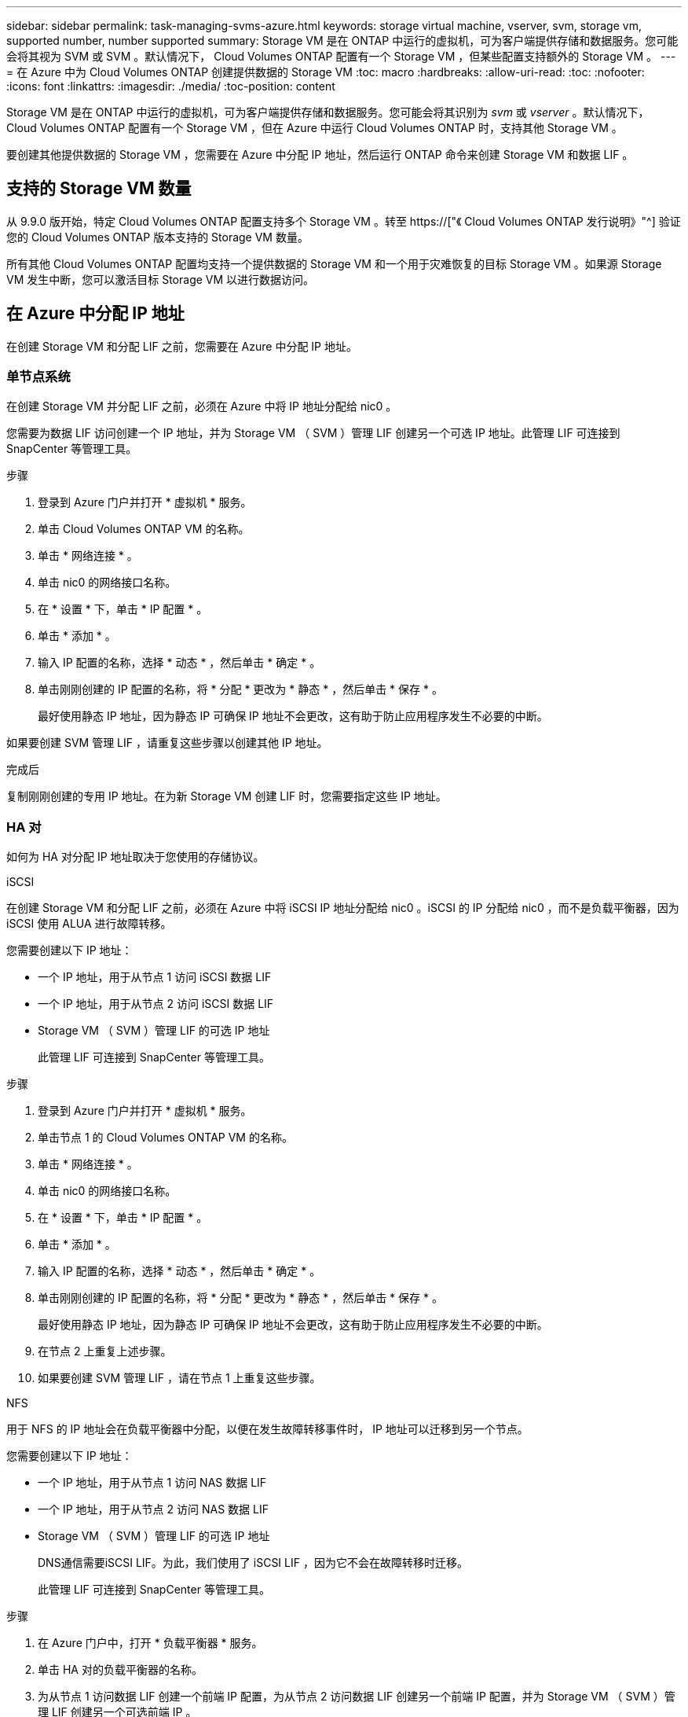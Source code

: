 ---
sidebar: sidebar 
permalink: task-managing-svms-azure.html 
keywords: storage virtual machine, vserver, svm, storage vm, supported number, number supported 
summary: Storage VM 是在 ONTAP 中运行的虚拟机，可为客户端提供存储和数据服务。您可能会将其视为 SVM 或 SVM 。默认情况下， Cloud Volumes ONTAP 配置有一个 Storage VM ，但某些配置支持额外的 Storage VM 。 
---
= 在 Azure 中为 Cloud Volumes ONTAP 创建提供数据的 Storage VM
:toc: macro
:hardbreaks:
:allow-uri-read: 
:toc: 
:nofooter: 
:icons: font
:linkattrs: 
:imagesdir: ./media/
:toc-position: content


[role="lead"]
Storage VM 是在 ONTAP 中运行的虚拟机，可为客户端提供存储和数据服务。您可能会将其识别为 _svm_ 或 _vserver_ 。默认情况下， Cloud Volumes ONTAP 配置有一个 Storage VM ，但在 Azure 中运行 Cloud Volumes ONTAP 时，支持其他 Storage VM 。

要创建其他提供数据的 Storage VM ，您需要在 Azure 中分配 IP 地址，然后运行 ONTAP 命令来创建 Storage VM 和数据 LIF 。



== 支持的 Storage VM 数量

从 9.9.0 版开始，特定 Cloud Volumes ONTAP 配置支持多个 Storage VM 。转至 https://["《 Cloud Volumes ONTAP 发行说明》"^] 验证您的 Cloud Volumes ONTAP 版本支持的 Storage VM 数量。

所有其他 Cloud Volumes ONTAP 配置均支持一个提供数据的 Storage VM 和一个用于灾难恢复的目标 Storage VM 。如果源 Storage VM 发生中断，您可以激活目标 Storage VM 以进行数据访问。



== 在 Azure 中分配 IP 地址

在创建 Storage VM 和分配 LIF 之前，您需要在 Azure 中分配 IP 地址。



=== 单节点系统

在创建 Storage VM 并分配 LIF 之前，必须在 Azure 中将 IP 地址分配给 nic0 。

您需要为数据 LIF 访问创建一个 IP 地址，并为 Storage VM （ SVM ）管理 LIF 创建另一个可选 IP 地址。此管理 LIF 可连接到 SnapCenter 等管理工具。

.步骤
. 登录到 Azure 门户并打开 * 虚拟机 * 服务。
. 单击 Cloud Volumes ONTAP VM 的名称。
. 单击 * 网络连接 * 。
. 单击 nic0 的网络接口名称。
. 在 * 设置 * 下，单击 * IP 配置 * 。
. 单击 * 添加 * 。
. 输入 IP 配置的名称，选择 * 动态 * ，然后单击 * 确定 * 。
. 单击刚刚创建的 IP 配置的名称，将 * 分配 * 更改为 * 静态 * ，然后单击 * 保存 * 。
+
最好使用静态 IP 地址，因为静态 IP 可确保 IP 地址不会更改，这有助于防止应用程序发生不必要的中断。



如果要创建 SVM 管理 LIF ，请重复这些步骤以创建其他 IP 地址。

.完成后
复制刚刚创建的专用 IP 地址。在为新 Storage VM 创建 LIF 时，您需要指定这些 IP 地址。



=== HA 对

如何为 HA 对分配 IP 地址取决于您使用的存储协议。

[role="tabbed-block"]
====
.iSCSI
--
在创建 Storage VM 和分配 LIF 之前，必须在 Azure 中将 iSCSI IP 地址分配给 nic0 。iSCSI 的 IP 分配给 nic0 ，而不是负载平衡器，因为 iSCSI 使用 ALUA 进行故障转移。

您需要创建以下 IP 地址：

* 一个 IP 地址，用于从节点 1 访问 iSCSI 数据 LIF
* 一个 IP 地址，用于从节点 2 访问 iSCSI 数据 LIF
* Storage VM （ SVM ）管理 LIF 的可选 IP 地址
+
此管理 LIF 可连接到 SnapCenter 等管理工具。



.步骤
. 登录到 Azure 门户并打开 * 虚拟机 * 服务。
. 单击节点 1 的 Cloud Volumes ONTAP VM 的名称。
. 单击 * 网络连接 * 。
. 单击 nic0 的网络接口名称。
. 在 * 设置 * 下，单击 * IP 配置 * 。
. 单击 * 添加 * 。
. 输入 IP 配置的名称，选择 * 动态 * ，然后单击 * 确定 * 。
. 单击刚刚创建的 IP 配置的名称，将 * 分配 * 更改为 * 静态 * ，然后单击 * 保存 * 。
+
最好使用静态 IP 地址，因为静态 IP 可确保 IP 地址不会更改，这有助于防止应用程序发生不必要的中断。

. 在节点 2 上重复上述步骤。
. 如果要创建 SVM 管理 LIF ，请在节点 1 上重复这些步骤。


--
.NFS
--
用于 NFS 的 IP 地址会在负载平衡器中分配，以便在发生故障转移事件时， IP 地址可以迁移到另一个节点。

您需要创建以下 IP 地址：

* 一个 IP 地址，用于从节点 1 访问 NAS 数据 LIF
* 一个 IP 地址，用于从节点 2 访问 NAS 数据 LIF
* Storage VM （ SVM ）管理 LIF 的可选 IP 地址
+
DNS通信需要iSCSI LIF。为此，我们使用了 iSCSI LIF ，因为它不会在故障转移时迁移。

+
此管理 LIF 可连接到 SnapCenter 等管理工具。



.步骤
. 在 Azure 门户中，打开 * 负载平衡器 * 服务。
. 单击 HA 对的负载平衡器的名称。
. 为从节点 1 访问数据 LIF 创建一个前端 IP 配置，为从节点 2 访问数据 LIF 创建另一个前端 IP 配置，并为 Storage VM （ SVM ）管理 LIF 创建另一个可选前端 IP 。
+
.. 在 * 设置 * 下，单击 * 前端 IP 配置 * 。
.. 单击 * 添加 * 。
.. 输入前端IP的名称、选择Cloud Volumes ONTAP HA对的子网、并保留*动态*选项、在具有可用性区域的区域中、保留*区域冗余*选项、以确保在区域发生故障时IP地址仍然可用。
+
image:screenshot_azure_frontend_ip.png["在选择了名称和子网的 Azure 门户中添加前端 IP 地址的屏幕截图。"]

.. 单击刚刚创建的前端 IP 配置的名称，将 * 分配 * 更改为 * 静态 * ，然后单击 * 保存 * 。
+
最好使用静态 IP 地址，因为静态 IP 可确保 IP 地址不会更改，这有助于防止应用程序发生不必要的中断。



. 为刚刚创建的每个前端 IP 添加运行状况探测。
+
.. 在负载平衡器的 * 设置 * 下，单击 * 运行状况探针 * 。
.. 单击 * 添加 * 。
.. 输入运行状况探测的名称，并输入介于 63005 和 65000 之间的端口号。保留其他字段的默认值。
+
端口号必须介于 63005 和 65000 之间，这一点很重要。例如，如果要创建三个运行状况探测，则可以输入端口号为 63005 ， 63006 和 63007 的探测。

+
image:screenshot_azure_health_probe.gif["在输入名称和端口的 Azure 门户中添加运行状况探针的屏幕截图。"]



. 为每个前端 IP 创建新的负载平衡规则。
+
.. 在负载平衡器的 * 设置 * 下，单击 * 负载平衡规则 * 。
.. 单击 * 添加 * 并输入所需信息：
+
*** * 名称 * ：输入规则的名称。
*** * IP 版本 * ：选择 * IPv4 * 。
*** * 前端 IP 地址 * ：选择刚刚创建的前端 IP 地址之一。
*** * 高可用性端口 * ：启用此选项。
*** * 后端池 * ：保留已选择的默认后端池。
*** * 运行状况探测 * ：选择为选定前端 IP 创建的运行状况探测。
*** * 会话持久性 * ：选择 * 无 * 。
*** * 浮动 IP* ：选择 * 已启用 * 。
+
image:screenshot_azure_lb_rule.gif["在 Azure 门户中添加负载平衡规则以及上述字段的屏幕截图。"]





. 确保 Cloud Volumes ONTAP 的网络安全组规则允许负载平衡器为在上述步骤 4 中创建的运行状况探测发送 TCP 探测。请注意，默认情况下允许这样做。


--
.SMB
--
用于 SMB 数据的 IP 地址会在负载平衡器中分配，以便在发生故障转移事件时， IP 地址可以迁移到另一个节点。

您需要在负载平衡器中创建以下IP地址：

* 一个 IP 地址，用于从节点 1 访问 NAS 数据 LIF
* 一个 IP 地址，用于从节点 2 访问 NAS 数据 LIF
* 每个VM各自NIC 0中节点1上的iSCSI LIF的一个IP地址
* 节点 2 上 iSCSI LIF 的一个 IP 地址
+
DNS 和 SMB 通信需要 iSCSI LIF 。为此，我们使用了 iSCSI LIF ，因为它不会在故障转移时迁移。

* Storage VM （ SVM ）管理 LIF 的可选 IP 地址
+
此管理 LIF 可连接到 SnapCenter 等管理工具。



.步骤
. 在 Azure 门户中，打开 * 负载平衡器 * 服务。
. 单击 HA 对的负载平衡器的名称。
. 仅为数据和SVM LIF创建所需数量的前端IP配置：
+

NOTE: 只能在NIC0下为每个相应的SVM创建前端IP。有关如何将IP地址添加到SVM NIC0的详细信息、请参见第7步[hyperlink]

+
.. 在 * 设置 * 下，单击 * 前端 IP 配置 * 。
.. 单击 * 添加 * 。
.. 输入前端IP的名称、选择Cloud Volumes ONTAP HA对的子网、并保留*动态*选项、在具有可用性区域的区域中、保留*区域冗余*选项、以确保在区域发生故障时IP地址仍然可用。
+
image:screenshot_azure_frontend_ip.png["在选择了名称和子网的 Azure 门户中添加前端 IP 地址的屏幕截图。"]

.. 单击刚刚创建的前端 IP 配置的名称，将 * 分配 * 更改为 * 静态 * ，然后单击 * 保存 * 。
+
最好使用静态 IP 地址，因为静态 IP 可确保 IP 地址不会更改，这有助于防止应用程序发生不必要的中断。



. 为刚刚创建的每个前端 IP 添加运行状况探测。
+
.. 在负载平衡器的 * 设置 * 下，单击 * 运行状况探针 * 。
.. 单击 * 添加 * 。
.. 输入运行状况探测的名称，并输入介于 63005 和 65000 之间的端口号。保留其他字段的默认值。
+
端口号必须介于 63005 和 65000 之间，这一点很重要。例如，如果要创建三个运行状况探测，则可以输入端口号为 63005 ， 63006 和 63007 的探测。

+
image:screenshot_azure_health_probe.gif["在输入名称和端口的 Azure 门户中添加运行状况探针的屏幕截图。"]



. 为每个前端 IP 创建新的负载平衡规则。
+
.. 在负载平衡器的 * 设置 * 下，单击 * 负载平衡规则 * 。
.. 单击 * 添加 * 并输入所需信息：
+
*** * 名称 * ：输入规则的名称。
*** * IP 版本 * ：选择 * IPv4 * 。
*** * 前端 IP 地址 * ：选择刚刚创建的前端 IP 地址之一。
*** * 高可用性端口 * ：启用此选项。
*** * 后端池 * ：保留已选择的默认后端池。
*** * 运行状况探测 * ：选择为选定前端 IP 创建的运行状况探测。
*** * 会话持久性 * ：选择 * 无 * 。
*** * 浮动 IP* ：选择 * 已启用 * 。
+
image:screenshot_azure_lb_rule.gif["在 Azure 门户中添加负载平衡规则以及上述字段的屏幕截图。"]





. 确保 Cloud Volumes ONTAP 的网络安全组规则允许负载平衡器为在上述步骤 4 中创建的运行状况探测发送 TCP 探测。请注意，默认情况下允许这样做。
. 对于iSCSI LIF、请为NIC0添加IP地址。
+
.. 单击 Cloud Volumes ONTAP VM 的名称。
.. 单击 * 网络连接 * 。
.. 单击 nic0 的网络接口名称。
.. 在设置下、单击* IP配置*。
.. 单击 * 添加 * 。
+
image:screenshot_azure_ip_config_add.png["Azure门户中IP配置页面的屏幕截图"]

.. 输入IP配置的名称、选择动态、然后单击*确定*。
+
image:screenshot_azure_ip_add_config_window.png["添加IP配置窗口的屏幕截图"]

.. 单击刚刚创建的IP配置的名称、将"Assignment"更改为"Static"、然后单击*保存*。





NOTE: 最好使用静态 IP 地址，因为静态 IP 可确保 IP 地址不会更改，这有助于防止应用程序发生不必要的中断。

--
====
.完成后
复制刚刚创建的专用 IP 地址。在为新 Storage VM 创建 LIF 时，您需要指定这些 IP 地址。



== 创建 Storage VM 和 LIF

在 Azure 中分配 IP 地址后，您可以在单节点系统或 HA 对上创建新的 Storage VM 。



=== 单节点系统

如何在单节点系统上创建 Storage VM 和 LIF 取决于所使用的存储协议。

[role="tabbed-block"]
====
.iSCSI
--
按照以下步骤创建新的 Storage VM 以及所需的 LIF 。

.步骤
. 创建 Storage VM 和指向 Storage VM 的路由。
+
[source, cli]
----
vserver create -vserver <svm-name> -subtype default -rootvolume <root-volume-name> -rootvolume-security-style unix
----
+
[source, cli]
----
network route create -destination 0.0.0.0/0 -vserver <svm-name> -gateway <ip-of-gateway-server>
----
. 创建数据 LIF ：
+
[source, cli]
----
network interface create -vserver <svm-name> -home-port e0a -address <iscsi-ip-address> -netmask-length <# of mask bits> -lif <lif-name> -home-node <name-of-node1> -data-protocol iscsi
----
. 可选：创建 Storage VM 管理 LIF 。
+
[source, cli]
----
network interface create -vserver <svm-name> -lif <lif-name> -role data -data-protocol none -address <svm-mgmt-ip-address> -netmask-length <length> -home-node <name-of-node1> -status-admin up -failover-policy system-defined -firewall-policy mgmt -home-port e0a -auto-revert false -failover-group Default
----
. 将一个或多个聚合分配给 Storage VM 。
+
[source, cli]
----
vserver add-aggregates -vserver svm_2 -aggregates aggr1,aggr2
----
+
之所以需要执行此步骤，是因为新的 Storage VM 需要至少访问一个聚合，然后才能在 Storage VM 上创建卷。



--
.NFS
--
按照以下步骤创建新的 Storage VM 以及所需的 LIF 。

.步骤
. 创建 Storage VM 和指向 Storage VM 的路由。
+
[source, cli]
----
vserver create -vserver <svm-name> -subtype default -rootvolume <root-volume-name> -rootvolume-security-style unix
----
+
[source, cli]
----
network route create -destination 0.0.0.0/0 -vserver <svm-name> -gateway <ip-of-gateway-server>
----
. 创建数据 LIF ：
+
[source, cli]
----
network interface create -vserver <svm-name> -lif <lif-name> -role data -data-protocol cifs,nfs -address <nas-ip-address> -netmask-length <length> -home-node <name-of-node1> -status-admin up -failover-policy disabled -firewall-policy data -home-port e0a -auto-revert true -failover-group Default
----
. 可选：创建 Storage VM 管理 LIF 。
+
[source, cli]
----
network interface create -vserver <svm-name> -lif <lif-name> -role data -data-protocol none -address <svm-mgmt-ip-address> -netmask-length <length> -home-node <name-of-node1> -status-admin up -failover-policy system-defined -firewall-policy mgmt -home-port e0a -auto-revert false -failover-group Default
----
. 将一个或多个聚合分配给 Storage VM 。
+
[source, cli]
----
vserver add-aggregates -vserver svm_2 -aggregates aggr1,aggr2
----
+
之所以需要执行此步骤，是因为新的 Storage VM 需要至少访问一个聚合，然后才能在 Storage VM 上创建卷。



--
.SMB
--
按照以下步骤创建新的 Storage VM 以及所需的 LIF 。

.步骤
. 创建 Storage VM 和指向 Storage VM 的路由。
+
[source, cli]
----
vserver create -vserver <svm-name> -subtype default -rootvolume <root-volume-name> -rootvolume-security-style unix
----
+
[source, cli]
----
network route create -destination 0.0.0.0/0 -vserver <svm-name> -gateway <ip-of-gateway-server>
----
. 创建数据 LIF ：
+
[source, cli]
----
network interface create -vserver <svm-name> -lif <lif-name> -role data -data-protocol cifs,nfs -address <nas-ip-address> -netmask-length <length> -home-node <name-of-node1> -status-admin up -failover-policy disabled -firewall-policy data -home-port e0a -auto-revert true -failover-group Default
----
. 可选：创建 Storage VM 管理 LIF 。
+
[source, cli]
----
network interface create -vserver <svm-name> -lif <lif-name> -role data -data-protocol none -address <svm-mgmt-ip-address> -netmask-length <length> -home-node <name-of-node1> -status-admin up -failover-policy system-defined -firewall-policy mgmt -home-port e0a -auto-revert false -failover-group Default
----
. 将一个或多个聚合分配给 Storage VM 。
+
[source, cli]
----
vserver add-aggregates -vserver svm_2 -aggregates aggr1,aggr2
----
+
之所以需要执行此步骤，是因为新的 Storage VM 需要至少访问一个聚合，然后才能在 Storage VM 上创建卷。



--
====


=== HA 对

如何在 HA 对上创建 Storage VM 和 LIF 取决于所使用的存储协议。

[role="tabbed-block"]
====
.iSCSI
--
按照以下步骤创建新的 Storage VM 以及所需的 LIF 。

.步骤
. 创建 Storage VM 和指向 Storage VM 的路由。
+
[source, cli]
----
vserver create -vserver <svm-name> -subtype default -rootvolume <root-volume-name> -rootvolume-security-style unix
----
+
[source, cli]
----
network route create -destination 0.0.0.0/0 -vserver <svm-name> -gateway <ip-of-gateway-server>
----
. 创建数据 LIF ：
+
.. 使用以下命令在节点 1 上创建 iSCSI LIF 。
+
[source, cli]
----
network interface create -vserver <svm-name> -home-port e0a -address <iscsi-ip-address> -netmask-length <# of mask bits> -lif <lif-name> -home-node <name-of-node1> -data-protocol iscsi
----
.. 使用以下命令在节点 2 上创建 iSCSI LIF 。
+
[source, cli]
----
network interface create -vserver <svm-name> -home-port e0a -address <iscsi-ip-address> -netmask-length <# of mask bits> -lif <lif-name> -home-node <name-of-node2> -data-protocol iscsi
----


. 可选：在节点 1 上创建 Storage VM 管理 LIF 。
+
[source, cli]
----
network interface create -vserver <svm-name> -lif <lif-name> -role data -data-protocol none -address <svm-mgmt-ip-address> -netmask-length <length> -home-node <name-of-node1> -status-admin up -failover-policy system-defined -firewall-policy mgmt -home-port e0a -auto-revert false -failover-group Default
----
+
此管理 LIF 可连接到 SnapCenter 等管理工具。

. 将一个或多个聚合分配给 Storage VM 。
+
[source, cli]
----
vserver add-aggregates -vserver svm_2 -aggregates aggr1,aggr2
----
+
之所以需要执行此步骤，是因为新的 Storage VM 需要至少访问一个聚合，然后才能在 Storage VM 上创建卷。

. 如果您运行的是Cloud Volumes ONTAP 9.11.1或更高版本、请修改此Storage VM的网络服务策略。
+
.. 输入以下命令以访问高级模式。
+
[source, cli]
----
::> set adv -con off
----
+
需要修改服务、因为它可以确保Cloud Volumes ONTAP 可以使用iSCSI LIF进行出站管理连接。

+
[source, cli]
----
network interface service-policy remove-service -vserver <svm-name> -policy default-data-files -service data-fpolicy-client
network interface service-policy remove-service -vserver <svm-name> -policy default-data-files -service management-ad-client
network interface service-policy remove-service -vserver <svm-name> -policy default-data-files -service management-dns-client
network interface service-policy remove-service -vserver <svm-name> -policy default-data-files -service management-ldap-client
network interface service-policy remove-service -vserver <svm-name> -policy default-data-files -service management-nis-client
network interface service-policy add-service -vserver <svm-name> -policy default-data-blocks -service data-fpolicy-client
network interface service-policy add-service -vserver <svm-name> -policy default-data-blocks -service management-ad-client
network interface service-policy add-service -vserver <svm-name> -policy default-data-blocks -service management-dns-client
network interface service-policy add-service -vserver <svm-name> -policy default-data-blocks -service management-ldap-client
network interface service-policy add-service -vserver <svm-name> -policy default-data-blocks -service management-nis-client
network interface service-policy add-service -vserver <svm-name> -policy default-data-iscsi -service data-fpolicy-client
network interface service-policy add-service -vserver <svm-name> -policy default-data-iscsi -service management-ad-client
network interface service-policy add-service -vserver <svm-name> -policy default-data-iscsi -service management-dns-client
network interface service-policy add-service -vserver <svm-name> -policy default-data-iscsi -service management-ldap-client
network interface service-policy add-service -vserver <svm-name> -policy default-data-iscsi -service management-nis-client
----




--
.NFS
--
按照以下步骤创建新的 Storage VM 以及所需的 LIF 。

.步骤
. 创建 Storage VM 和指向 Storage VM 的路由。
+
[source, cli]
----
vserver create -vserver <svm-name> -subtype default -rootvolume <root-volume-name> -rootvolume-security-style unix
----
+
[source, cli]
----
network route create -destination 0.0.0.0/0 -vserver <svm-name> -gateway <ip-of-gateway-server>
----
. 创建数据 LIF ：
+
.. 使用以下命令在节点 1 上创建 NAS LIF 。
+
[source, cli]
----
network interface create -vserver <svm-name> -lif <lif-name> -role data -data-protocol cifs,nfs -address <nfs-cifs-ip-address> -netmask-length <length> -home-node <name-of-node1> -status-admin up -failover-policy system-defined -firewall-policy data -home-port e0a -auto-revert true -failover-group Default -probe-port <port-number-for-azure-health-probe1>
----
.. 使用以下命令在节点 2 上创建 NAS LIF 。
+
[source, cli]
----
network interface create -vserver <svm-name> -lif <lif-name> -role data -data-protocol cifs,nfs -address <nfs-cifs-ip-address> -netmask-length <length> -home-node <name-of-node2> -status-admin up -failover-policy system-defined -firewall-policy data -home-port e0a -auto-revert true -failover-group Default -probe-port <port-number-for-azure-health-probe2>
----


. 创建iSCSI LIF以提供DNS通信：
+
.. 使用以下命令在节点 1 上创建 iSCSI LIF 。
+
[source, cli]
----
network interface create -vserver <svm-name> -home-port e0a -address <iscsi-ip-address> -netmask-length <# of mask bits> -lif <lif-name> -home-node <name-of-node1> -data-protocol iscsi
----
.. 使用以下命令在节点 2 上创建 iSCSI LIF 。
+
[source, cli]
----
network interface create -vserver <svm-name> -home-port e0a -address <iscsi-ip-address> -netmask-length <# of mask bits> -lif <lif-name> -home-node <name-of-node2> -data-protocol iscsi
----


. 可选：在节点 1 上创建 Storage VM 管理 LIF 。
+
[source, cli]
----
network interface create -vserver <svm-name> -lif <lif-name> -role data -data-protocol none -address <svm-mgmt-ip-address> -netmask-length <length> -home-node <name-of-node1> -status-admin up -failover-policy system-defined -firewall-policy mgmt -home-port e0a -auto-revert false -failover-group Default -probe-port <port-number-for-azure-health-probe3>
----
+
此管理 LIF 可连接到 SnapCenter 等管理工具。

. 可选：在节点 1 上创建 Storage VM 管理 LIF 。
+
[source, cli]
----
network interface create -vserver <svm-name> -lif <lif-name> -role data -data-protocol none -address <svm-mgmt-ip-address> -netmask-length <length> -home-node <name-of-node1> -status-admin up -failover-policy system-defined -firewall-policy mgmt -home-port e0a -auto-revert false -failover-group Default -probe-port <port-number-for-azure-health-probe3>
----
+
此管理 LIF 可连接到 SnapCenter 等管理工具。

. 将一个或多个聚合分配给 Storage VM 。
+
[source, cli]
----
vserver add-aggregates -vserver svm_2 -aggregates aggr1,aggr2
----
+
之所以需要执行此步骤，是因为新的 Storage VM 需要至少访问一个聚合，然后才能在 Storage VM 上创建卷。

. 如果您运行的是Cloud Volumes ONTAP 9.11.1或更高版本、请修改此Storage VM的网络服务策略。
+
.. 输入以下命令以访问高级模式。
+
[source, cli]
----
::> set adv -con off
----
+
需要修改服务、因为它可以确保Cloud Volumes ONTAP 可以使用iSCSI LIF进行出站管理连接。

+
[source, cli]
----
network interface service-policy remove-service -vserver <svm-name> -policy default-data-files -service data-fpolicy-client
network interface service-policy remove-service -vserver <svm-name> -policy default-data-files -service management-ad-client
network interface service-policy remove-service -vserver <svm-name> -policy default-data-files -service management-dns-client
network interface service-policy remove-service -vserver <svm-name> -policy default-data-files -service management-ldap-client
network interface service-policy remove-service -vserver <svm-name> -policy default-data-files -service management-nis-client
network interface service-policy add-service -vserver <svm-name> -policy default-data-blocks -service data-fpolicy-client
network interface service-policy add-service -vserver <svm-name> -policy default-data-blocks -service management-ad-client
network interface service-policy add-service -vserver <svm-name> -policy default-data-blocks -service management-dns-client
network interface service-policy add-service -vserver <svm-name> -policy default-data-blocks -service management-ldap-client
network interface service-policy add-service -vserver <svm-name> -policy default-data-blocks -service management-nis-client
network interface service-policy add-service -vserver <svm-name> -policy default-data-iscsi -service data-fpolicy-client
network interface service-policy add-service -vserver <svm-name> -policy default-data-iscsi -service management-ad-client
network interface service-policy add-service -vserver <svm-name> -policy default-data-iscsi -service management-dns-client
network interface service-policy add-service -vserver <svm-name> -policy default-data-iscsi -service management-ldap-client
network interface service-policy add-service -vserver <svm-name> -policy default-data-iscsi -service management-nis-client
----




--
.SMB
--
按照以下步骤创建新的 Storage VM 以及所需的 LIF 。

.步骤
. 创建 Storage VM 和指向 Storage VM 的路由。
+
[source, cli]
----
vserver create -vserver <svm-name> -subtype default -rootvolume <root-volume-name> -rootvolume-security-style unix
----
+
[source, cli]
----
network route create -destination 0.0.0.0/0 -vserver <svm-name> -gateway <ip-of-gateway-server>
----
. 创建 NAS 数据 LIF ：
+
.. 使用以下命令在节点 1 上创建 NAS LIF 。
+
[source, cli]
----
network interface create -vserver <svm-name> -lif <lif-name> -role data -data-protocol cifs,nfs -address <nfs-cifs-ip-address> -netmask-length <length> -home-node <name-of-node1> -status-admin up -failover-policy system-defined -firewall-policy data -home-port e0a -auto-revert true -failover-group Default -probe-port <port-number-for-azure-health-probe1>
----
.. 使用以下命令在节点 2 上创建 NAS LIF 。
+
[source, cli]
----
network interface create -vserver <svm-name> -lif <lif-name> -role data -data-protocol cifs,nfs -address <nfs-cifs-ip-address> -netmask-length <length> -home-node <name-of-node2> -status-admin up -failover-policy system-defined -firewall-policy data -home-port e0a -auto-revert true -failover-group Default -probe-port <port-number-for-azure-health-probe2>
----


. 创建iSCSI LIF以提供DNS通信：
+
.. 使用以下命令在节点 1 上创建 iSCSI LIF 。
+
[source, cli]
----
network interface create -vserver <svm-name> -home-port e0a -address <iscsi-ip-address> -netmask-length <# of mask bits> -lif <lif-name> -home-node <name-of-node1> -data-protocol iscsi
----
.. 使用以下命令在节点 2 上创建 iSCSI LIF 。
+
[source, cli]
----
network interface create -vserver <svm-name> -home-port e0a -address <iscsi-ip-address> -netmask-length <# of mask bits> -lif <lif-name> -home-node <name-of-node2> -data-protocol iscsi
----


. 可选：在节点 1 上创建 Storage VM 管理 LIF 。
+
[source, cli]
----
network interface create -vserver <svm-name> -lif <lif-name> -role data -data-protocol none -address <svm-mgmt-ip-address> -netmask-length <length> -home-node <name-of-node1> -status-admin up -failover-policy system-defined -firewall-policy mgmt -home-port e0a -auto-revert false -failover-group Default -probe-port <port-number-for-azure-health-probe3>
----
+
此管理 LIF 可连接到 SnapCenter 等管理工具。

. 将一个或多个聚合分配给 Storage VM 。
+
[source, cli]
----
vserver add-aggregates -vserver svm_2 -aggregates aggr1,aggr2
----
+
之所以需要执行此步骤，是因为新的 Storage VM 需要至少访问一个聚合，然后才能在 Storage VM 上创建卷。

. 如果您运行的是Cloud Volumes ONTAP 9.11.1或更高版本、请修改此Storage VM的网络服务策略。
+
.. 输入以下命令以访问高级模式。
+
[source, cli]
----
::> set adv -con off
----
+
需要修改服务、因为它可以确保Cloud Volumes ONTAP 可以使用iSCSI LIF进行出站管理连接。

+
[source, cli]
----
network interface service-policy remove-service -vserver <svm-name> -policy default-data-files -service data-fpolicy-client
network interface service-policy remove-service -vserver <svm-name> -policy default-data-files -service management-ad-client
network interface service-policy remove-service -vserver <svm-name> -policy default-data-files -service management-dns-client
network interface service-policy remove-service -vserver <svm-name> -policy default-data-files -service management-ldap-client
network interface service-policy remove-service -vserver <svm-name> -policy default-data-files -service management-nis-client
network interface service-policy add-service -vserver <svm-name> -policy default-data-blocks -service data-fpolicy-client
network interface service-policy add-service -vserver <svm-name> -policy default-data-blocks -service management-ad-client
network interface service-policy add-service -vserver <svm-name> -policy default-data-blocks -service management-dns-client
network interface service-policy add-service -vserver <svm-name> -policy default-data-blocks -service management-ldap-client
network interface service-policy add-service -vserver <svm-name> -policy default-data-blocks -service management-nis-client
network interface service-policy add-service -vserver <svm-name> -policy default-data-iscsi -service data-fpolicy-client
network interface service-policy add-service -vserver <svm-name> -policy default-data-iscsi -service management-ad-client
network interface service-policy add-service -vserver <svm-name> -policy default-data-iscsi -service management-dns-client
network interface service-policy add-service -vserver <svm-name> -policy default-data-iscsi -service management-ldap-client
network interface service-policy add-service -vserver <svm-name> -policy default-data-iscsi -service management-nis-client
----




--
====
.下一步是什么？
在 HA 对上创建 Storage VM 后，最好等待 12 小时，然后再在该 SVM 上配置存储。从Cloud Volumes ONTAP 9.10.1版开始、BlueXP会每12小时扫描一次HA对的负载平衡器设置。如果存在新的SVM、则BlueXP将启用一个设置、以缩短计划外故障转移时间。
